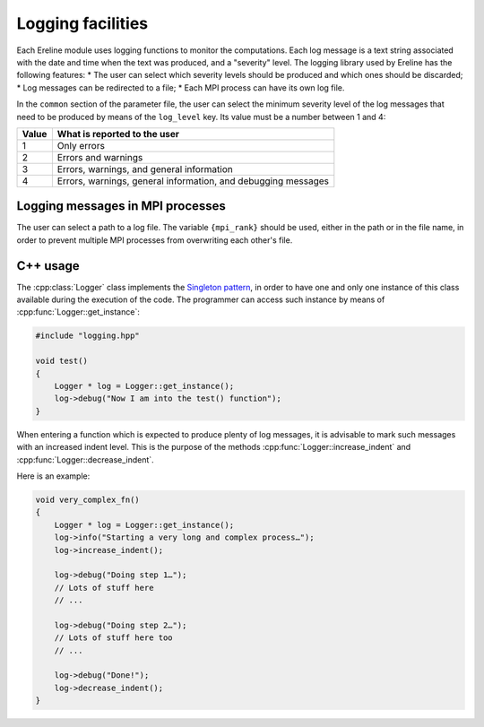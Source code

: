.. How to use the logging facilities provided by ``dx11d_pipeline``

Logging facilities
==================

Each Ereline module uses logging functions to monitor the
computations. Each log message is a text string associated with the
date and time when the text was produced, and a "severity" level. The
logging library used by Ereline has the following features:
* The user can select which severity levels should be produced and
which ones should be discarded;
* Log messages can be redirected to a file;
* Each MPI process can have its own log file.

In the ``common`` section of the parameter file, the user can select
the minimum severity level of the log messages that need to be
produced by means of the ``log_level`` key. Its value must be a number
between 1 and 4:

===== ==============================================================
Value What is reported to the user
===== ==============================================================
1     Only errors
2     Errors and warnings
3     Errors, warnings, and general information
4     Errors, warnings, general information, and debugging messages
===== ==============================================================

Logging messages in MPI processes
---------------------------------

The user can select a path to a log file. The variable ``{mpi_rank}``
should be used, either in the path or in the file name, in order to
prevent multiple MPI processes from overwriting each other's file.

C++ usage
---------

The :cpp:class:`Logger` class implements the `Singleton pattern
<http://en.wikipedia.org/wiki/Singleton_pattern>`_, in order to have
one and only one instance of this class available during the execution
of the code. The programmer can access such instance by means of
:cpp:func:`Logger::get_instance`:

.. code-block:: c++

   #include "logging.hpp"

   void test()
   {
       Logger * log = Logger::get_instance();
       log->debug("Now I am into the test() function");
   }

When entering a function which is expected to produce plenty of log
messages, it is advisable to mark such messages with an increased
indent level. This is the purpose of the methods
:cpp:func:`Logger::increase_indent` and
:cpp:func:`Logger::decrease_indent`.

.. cpp:function:: void Logger::increase_indent()

   Increase the indent level of the following logging messages by some
   constant amount (typically, 4 spaces).

.. cpp:function:: void Logger::decrease_indent()

   Decrease the indent level of the following logging messages by some
   constant amount (typically, 4 spaces). If no indent was present,
   this is a no-op.

Here is an example:

.. code-block:: c++

   void very_complex_fn()
   {
       Logger * log = Logger::get_instance();
       log->info("Starting a very long and complex process…");
       log->increase_indent();

       log->debug("Doing step 1…");
       // Lots of stuff here
       // ...

       log->debug("Doing step 2…");
       // Lots of stuff here too
       // ...

       log->debug("Done!");
       log->decrease_indent();
   }

